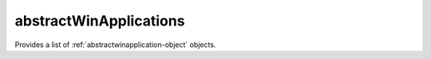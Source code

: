 .. Copyright 2017 FUJITSU LIMITED

.. _abstractwinapplications-object:

abstractWinApplications
=======================

Provides a list of :ref:`abstractwinapplication-object` objects.

